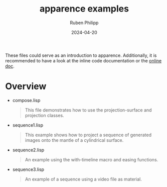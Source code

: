 # -*- eval: (flyspell-mode); eval: (ispell-change-dictionary "en") -*-
#+Category: apr
#+title: apparence examples
#+author: Ruben Philipp
#+date: 2024-04-20
#+startup: showall 

#+begin_comment
$$ Last modified:  23:14:45 Sat Apr 20 2024 CEST
#+end_comment

These files could serve as an introduction to apparence. Additionally, it is
recommended to have a look at the inline code documentation or the [[file:https://code.rubenphilipp.com/apparence/][online doc]].

* Overview

- compose.lisp
  #+begin_quote
  This file demonstrates how to use the projection-surface and projection
  classes.
  #+end_quote
- sequence1.lisp
  #+begin_quote
  This example shows how to project a sequence of generated images onto the
  mantle of a cylindrical surface.
  #+end_quote
- sequence2.lisp
  #+begin_quote
  An example using the with-timeline macro and easing functions.
  #+end_quote
- sequence3.lisp
  #+begin_quote
  An example of a sequence using a video file as material. 
  #+end_quote

